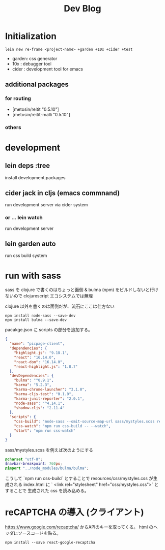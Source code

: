 #+TITLE: Dev Blog
* Initialization
#+begin_src shell
lein new re-frame <project-name> +garden +10x +cider +test
#+end_src

    - garden: css generator
    - 10x   : debugger tool
    - cider : development tool for emacs
** additional packages
*** for routing
- [metosin/reitit "0.5.10"]
- [metosin/reitit-malli "0.5.10"]
*** others
* development
** lein deps :tree
install development packages

** cider jack in cljs (emacs commnand)
run development server via cider system
*** or ... lein watch
run development server
** lein garden auto
run css build system
* run with sass
sass を clojure で書くのはちょっと面倒 & bulma (npm) をビルドしないと行けないので clojurescript エコシステムでは無理

clojure 以外を書くのは面倒だが、流石にここは仕方ない

#+begin_src shell
npm install node-sass --save-dev
npm install bulma --save-dev
#+end_Src

pacakge.json に scripts の部分を追加する。
#+begin_src json
{
  "name": "picpage-client",
  "dependencies": {
    "highlight.js": "9.18.1",
    "react": "16.14.0",
    "react-dom": "16.14.0",
    "react-highlight.js": "1.0.7"
  },
  "devDependencies": {
    "bulma": "^0.9.1",
    "karma": "5.2.3",
    "karma-chrome-launcher": "3.1.0",
    "karma-cljs-test": "0.1.0",
    "karma-junit-reporter": "2.0.1",
    "node-sass": "^4.14.1",
    "shadow-cljs": "2.11.4"
  },
  "scripts": {
    "css-build": "node-sass --omit-source-map-url sass/mystyles.scss resources/css/mystyles.css",
    "css-watch": "npm run css-build -- --watch",
    "start": "npm run css-watch"
  }
}
#+end_Src

sass/mystyles.scss を例えば次のようにする
#+begin_src scss
@charset "utf-8";
$navbar-breakpoint: 760px;
@import "../node_modules/bulma/bulma";
#+end_Src
こうして `npm run css-build`  とすることで resources/css/mystyles.css が生成される
    index.html に ` <link rel="stylesheet" href="css/mystyles.css">` とすることで 生成された css を読み込める。
* reCAPTCHA の導入 (クライアント)
https://www.google.com/recaptcha/ からAPIのキーを取ってくる。
html のヘッダにソースコードを貼る。

#+begin_src shell
npm install --save react-google-recaptcha
#+end_Src
